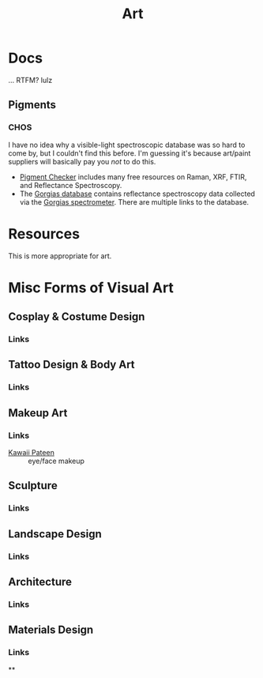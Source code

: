 :PROPERTIES:
:ID:       beafc05d-75b4-4013-8b43-9c0483a30328
:END:

#+title: Art

* Docs

... RTFM? lulz

** Pigments

*** CHOS

I have no idea why a visible-light spectroscopic database was so hard to come
by, but I couldn't find this before. I'm guessing it's because art/paint
suppliers will basically pay you /not/ to do this.

+ [[https://chsopensource.org/pigments-checker/][Pigment Checker]] includes many free resources on Raman, XRF, FTIR, and
  Reflectance Spectroscopy.
+ The [[https://chsopensource.org/download/23968/?tmstv=1700255640][Gorgias database]] contains reflectance spectroscopy data collected via the
  [[https://chsopensource.org/reflectance-spectroscopy-system/][Gorgias spectrometer]]. There are multiple links to the database.

* Resources

This is more appropriate for art.

* Misc Forms of Visual Art

** Cosplay & Costume Design
*** Links
** Tattoo Design & Body Art
*** Links
** Makeup Art
*** Links
+ [[https://youtube.com/KawaiiPateen][Kawaii Pateen]] :: eye/face makeup
** Sculpture
*** Links
** Landscape Design
*** Links
** Architecture
*** Links
** Materials Design
*** Links
**
